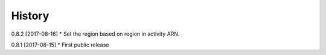 .. :changelog:

History
-------

0.8.2 [2017-08-16]
* Set the region based on region in activity ARN.

0.8.1 [2017-08-15]
* First public release
